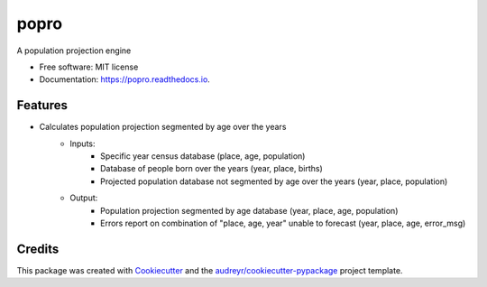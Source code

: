 =====
popro
=====


.. image:: https://img.shields.io/pypi/v/popro.svg
        :target: https://pypi.python.org/pypi/popro

.. image:: https://github.com/aiboxlab-pne/popro/actions/workflows/python-app.yml/badge.svg
        :target: https://github.com/aiboxlab-pne/popro/actions/workflows/python-app.yml

.. image:: https://readthedocs.org/projects/popro/badge/?version=latest
        :target: https://popro.readthedocs.io/en/latest/?version=latest
        :alt: Documentation Status




A population projection engine


* Free software: MIT license
* Documentation: https://popro.readthedocs.io.


Features
--------

* Calculates population projection segmented by age over the years
         * Inputs:
                 * Specific year census database (place, age, population)
                 * Database of people born over the years (year, place, births)
                 * Projected population database not segmented by age over the years (year, place, population)
         * Output:
                 * Population projection segmented by age database (year, place, age, population)
                 * Errors report on combination of "place, age, year" unable to forecast (year, place, age, error_msg)

Credits
-------

This package was created with Cookiecutter_ and the `audreyr/cookiecutter-pypackage`_ project template.

.. _Cookiecutter: https://github.com/audreyr/cookiecutter
.. _`audreyr/cookiecutter-pypackage`: https://github.com/audreyr/cookiecutter-pypackage
